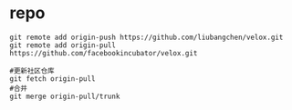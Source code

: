 * repo

#+BEGIN_SRC shell
  git remote add origin-push https://github.com/liubangchen/velox.git
  git remote add origin-pull https://github.com/facebookincubator/velox.git

  #更新社区仓库
  git fetch origin-pull
  #合并
  git merge origin-pull/trunk
#+END_SRC
